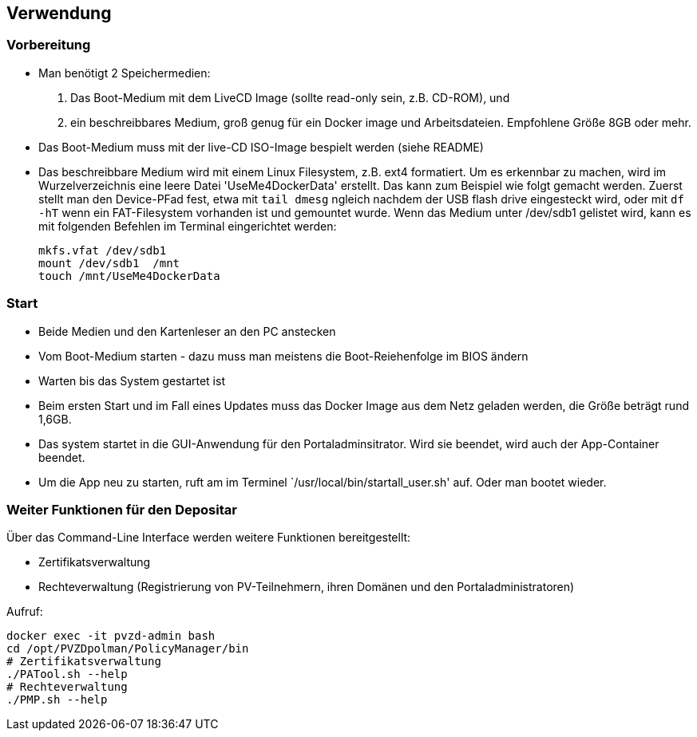 ## Verwendung

### Vorbereitung

- Man benötigt 2 Speichermedien:
    1. Das Boot-Medium mit dem LiveCD Image (sollte read-only sein, z.B. CD-ROM), und
    2. ein beschreibbares Medium, groß genug für ein Docker image und Arbeitsdateien. Empfohlene Größe 8GB oder mehr.
- Das Boot-Medium muss mit der live-CD ISO-Image bespielt werden (siehe README)
- Das beschreibbare Medium wird mit einem Linux Filesystem, z.B. ext4 formatiert. Um es erkennbar zu machen,
  wird im Wurzelverzeichnis eine leere Datei 'UseMe4DockerData' erstellt. Das kann zum Beispiel wie folgt
  gemacht werden. Zuerst stellt man den Device-PFad fest, etwa mit `tail dmesg` ngleich nachdem der USB flash drive 
  eingesteckt wird, oder mit `df -hT` wenn ein FAT-Filesystem vorhanden ist und gemountet wurde. Wenn das Medium
  unter /dev/sdb1 gelistet wird, kann es mit folgenden Befehlen im Terminal eingerichtet werden:
    
    mkfs.vfat /dev/sdb1
    mount /dev/sdb1  /mnt
    touch /mnt/UseMe4DockerData

### Start
- Beide Medien und den Kartenleser an den PC anstecken
- Vom Boot-Medium starten - dazu muss man meistens die Boot-Reiehenfolge im BIOS ändern
- Warten bis das System gestartet ist
- Beim ersten Start und im Fall eines Updates muss das Docker Image aus dem Netz geladen werden, die Größe beträgt rund 1,6GB.
- Das system startet in die GUI-Anwendung für den Portaladminsitrator. Wird sie beendet, wird auch der App-Container beendet.
- Um die App neu zu starten, ruft am im Terminel `/usr/local/bin/startall_user.sh' auf. Oder man bootet wieder.

### Weiter Funktionen für den Depositar
Über das Command-Line Interface werden weitere Funktionen bereitgestellt:

- Zertifikatsverwaltung
- Rechteverwaltung (Registrierung von PV-Teilnehmern, ihren Domänen und den Portaladministratoren)

Aufruf:

    docker exec -it pvzd-admin bash
    cd /opt/PVZDpolman/PolicyManager/bin
    # Zertifikatsverwaltung
    ./PATool.sh --help
    # Rechteverwaltung
    ./PMP.sh --help
